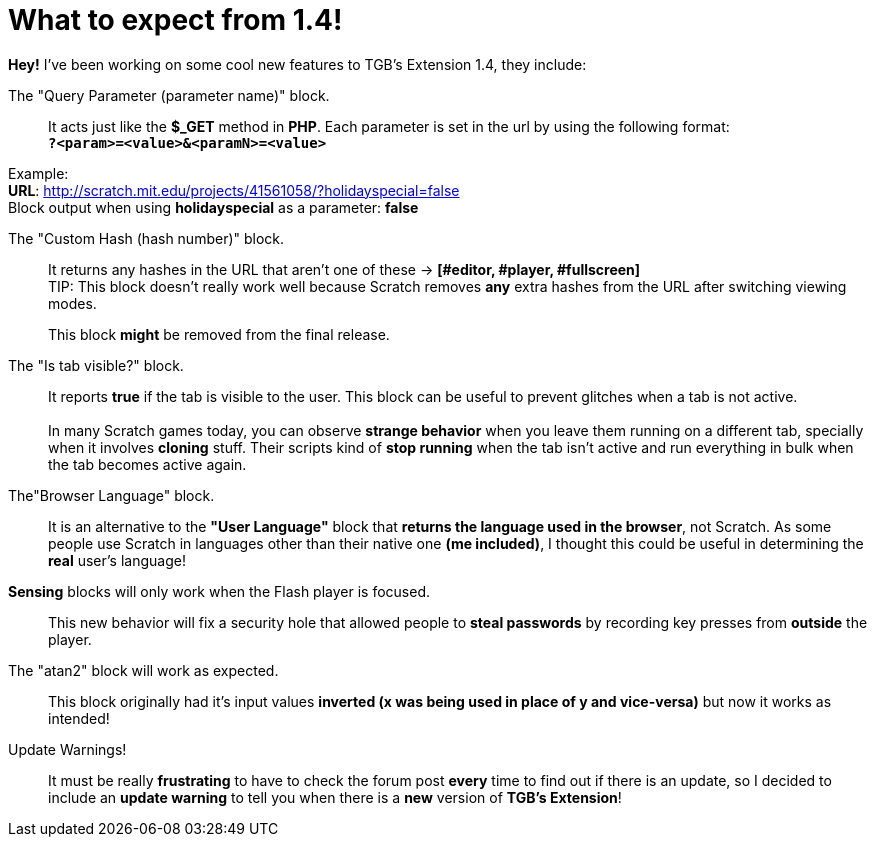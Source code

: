 = What to expect from 1.4!

:hp-tags: TGB's Extension

[%hardbreaks]
*Hey!* I've been working on some cool new features to TGB's Extension 1.4, they include:

The "Query Parameter (parameter name)" block.::

It acts just like the *$_GET* method in *PHP*.
Each parameter is set in the url by using the following format: +
`*?<param>=<value>&<paramN>=<value>*`

Example: +
*URL*: http://scratch.mit.edu/projects/41561058/?holidayspecial=false +
Block output when using *holidayspecial* as a parameter: *false*

The "Custom Hash (hash number)" block.::

It returns any hashes in the URL that aren't one of these -> *[#editor, #player, #fullscreen]* +
TIP: This block doesn't really work well because Scratch removes *any* extra hashes from the URL after switching viewing modes. + 
+
This block *might* be removed from the final release.

The "Is tab visible?" block.::

It reports *true* if the tab is visible to the user. This block can be useful to prevent glitches when a tab is not active. +
 +
In many Scratch games today, you can observe *strange behavior* when you leave them running on a different tab, specially when it involves *cloning* stuff. Their scripts kind of *stop running* when the tab isn't active and run everything in bulk when the tab becomes active again.

The"Browser Language" block.::
It is an alternative to the *"User Language"* block that *returns the language used in the browser*, not Scratch. As some people use Scratch in languages other than their native one *(me included)*, I thought this could be useful in determining the *real* user's language!

*Sensing* blocks will only work when the Flash player is focused.::
This new behavior will fix a security hole that allowed people to *steal passwords* by recording key presses from *outside* the player.

The "atan2" block will work as expected.::
This block originally had it's input values *inverted (x was being used in place of y and vice-versa)* but now it works as intended!

Update Warnings!::
It must be really *frustrating* to have to check the forum post *every* time to find out if there is an update, so I decided to include an *update warning* to tell you when there is a *new* version of *TGB's Extension*!